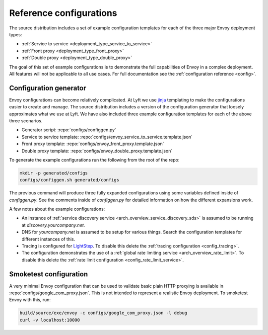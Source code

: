 .. _install_ref_configs:

Reference configurations
========================

The source distribution includes a set of example configuration templates for each of the three
major Envoy deployment types:

* :ref:`Service to service <deployment_type_service_to_service>`
* :ref:`Front proxy <deployment_type_front_proxy>`
* :ref:`Double proxy <deployment_type_double_proxy>`

The goal of this set of example configurations is to demonstrate the full capabilities of Envoy in
a complex deployment. All features will not be applicable to all use cases. For full documentation
see the :ref:`configuration reference <config>`.

Configuration generator
-----------------------

Envoy configurations can become relatively complicated. At Lyft we use `jinja
<http://jinja.pocoo.org/>`_ templating to make the configurations easier to create and manage. The
source distribution includes a version of the configuration generator that loosely approximates what
we use at Lyft. We have also included three example configuration templates for each of the above
three scenarios.

* Generator script: :repo:`configs/configgen.py`
* Service to service template: :repo:`configs/envoy_service_to_service.template.json`
* Front proxy template: :repo:`configs/envoy_front_proxy.template.json`
* Double proxy template: :repo:`configs/envoy_double_proxy.template.json`

To generate the example configurations run the following from the root of the repo:

.. code-block:: console

  mkdir -p generated/configs
  configs/configgen.sh generated/configs

The previous command will produce three fully expanded configurations using some variables
defined inside of `configgen.py`. See the comments inside of `configgen.py` for detailed
information on how the different expansions work.

A few notes about the example configurations:

* An instance of :ref:`service discovery service <arch_overview_service_discovery_sds>` is assumed
  to be running at `discovery.yourcompany.net`.
* DNS for `yourcompany.net` is assumed to be setup for various things. Search the configuration
  templates for different instances of this.
* Tracing is configured for `LightStep <http://lightstep.com/>`_. To disable this delete the
  :ref:`tracing configuration <config_tracing>`.
* The configuration demonstrates the use of a :ref:`global rate limiting service
  <arch_overview_rate_limit>`. To disable this delete the :ref:`rate limit configuration
  <config_rate_limit_service>`.

Smoketest configuration
-----------------------

A very minimal Envoy configuration that can be used to validate basic plain HTTP proxying is
available in :repo:`configs/google_com_proxy.json`. This is not intended to represent a realistic
Envoy deployment. To smoketest Envoy with this, run:

.. code-block:: console

  build/source/exe/envoy -c configs/google_com_proxy.json -l debug
  curl -v localhost:10000
